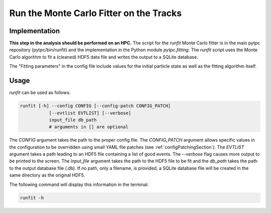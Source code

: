 Run the Monte Carlo Fitter on the Tracks
========================================

Implementation
--------------

**This step in the analysis should be performed on an HPC.** The script for the `runfit` Monte Carlo fitter is in the main pytpc repository (pytpc/bin/runfit) and the implementation in the Python module `pytpc.fitting`. The `runfit` script uses the Monte Carlo algorithm to fit a (cleaned) HDF5 data file and writes the output to a SQLite database.

The "Fitting parameters" in the config file include values for the initial particle state as well as the fitting algorithm itself.

Usage
-----

`runfit` can be used as follows:

.. code-block:: shell

   runfit [-h] --config CONFIG [--config-patch CONFIG_PATCH]
              [--evtlist EVTLIST] [--verbose]
              input_file db_path
              # arguments in [] are optional

The `CONFIG` argument takes the path to the proper config file. The `CONFIG_PATCH` argument allows specific values in the configuration to be overridden using small YAML file patches (see :ref:`configPatchingSection`). The `EVTLIST` argument takes a path leading to an HDF5 file containing a list of good events. The `--verbose` flag causes more output to be printed to the screen. The `input_file` argument takes the path to the HDF5 file to be fit and the `db_path` takes the path to the output database file (.db). If no path, only a filename, is provided, a SQLite database file will be created in the same directory as the original HDF5.

The following command will display this information in the terminal:

.. code-block:: shell

   runfit -h
